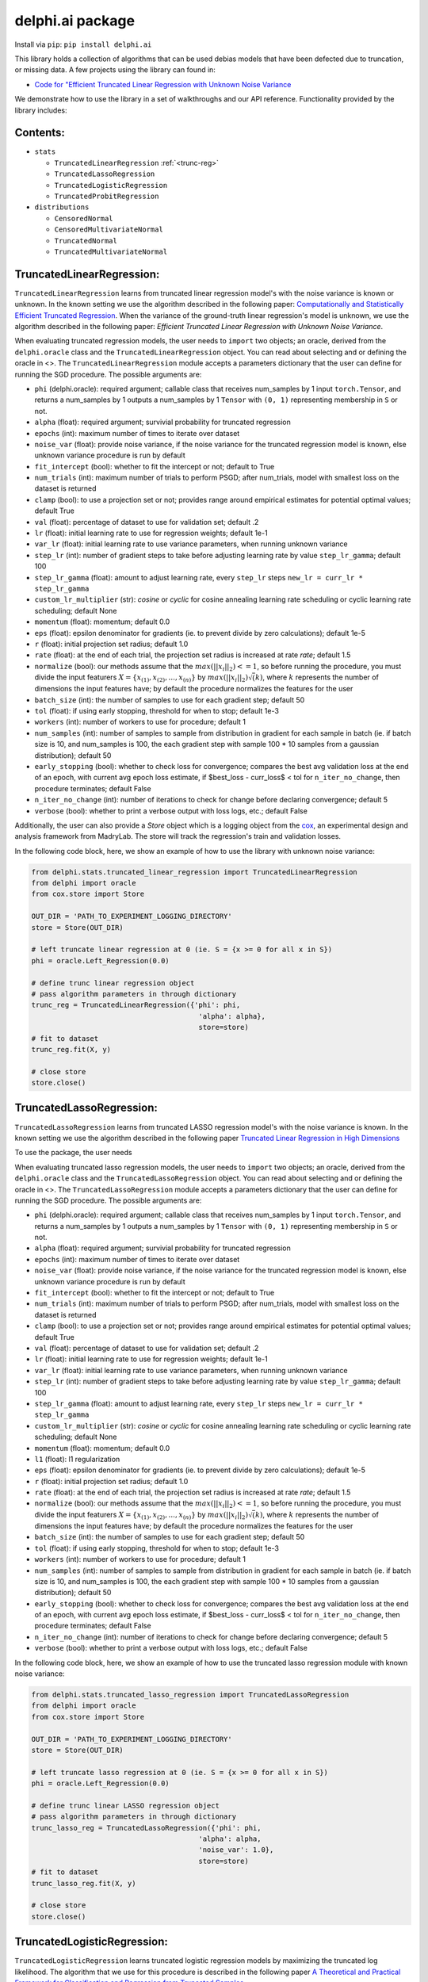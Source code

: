 delphi.ai package
=================
Install via ``pip``: ``pip install delphi.ai``

This library holds a collection of algorithms that can be used 
debias models that have been defected due to truncation, or missing data. A few 
projects using the library can found in: 
  
* `Code for "Efficient Truncated Linear Regression with Unknown Noise Variance <https://github.com/pstefanou12/Truncated-Regression-With-Unknown-Noise-Variance-NeurIPS-2021>`_

We demonstrate how to use the library in a set of walkthroughs and our API
reference. Functionality provided by the library includes:


Contents:
--------

* ``stats``
 
  * ``TruncatedLinearRegression`` :ref:`<trunc-reg>`
  * ``TruncatedLassoRegression``
  * ``TruncatedLogisticRegression``
  * ``TruncatedProbitRegression``
  
* ``distributions``
 
  * ``CensoredNormal``
  * ``CensoredMultivariateNormal``
  * ``TruncatedNormal``
  * ``TruncatedMultivariateNormal``


.. _trunc-reg:
TruncatedLinearRegression:
--------------------------
``TruncatedLinearRegression`` learns from truncated linear regression model's with the noise 
variance is known or unknown. In the known setting we use the algorithm described in the following
paper: `Computationally and Statistically Efficient Truncated Regression <https://arxiv.org/abs/2010.12000>`_. When 
the variance of the ground-truth linear regression's model is unknown, we use the algorithm described in 
the following paper: `Efficient Truncated Linear Regression with Unknown Noise Variance`.

When evaluating truncated regression models, the user needs to ``import`` two objects; an oracle, derived from 
the ``delphi.oracle`` class and the ``TruncatedLinearRegression`` object. You can read 
about selecting and or defining the oracle in <>. The ``TruncatedLinearRegression`` module accepts 
a parameters dictionary that the user can define for running the SGD procedure.
The possible arguments are: 

* ``phi`` (delphi.oracle): required argument; callable class that receives num_samples by 1 input ``torch.Tensor``, and returns a num_samples by 1 outputs a num_samples by 1 ``Tensor`` with ``(0, 1)`` representing membership in ``S`` or not.
* ``alpha`` (float): required argument; survivial probability for truncated regression
* ``epochs`` (int): maximum number of times to iterate over dataset
* ``noise_var`` (float): provide noise variance, if the noise variance for the truncated regression model is known, else unknown variance procedure is run by default
* ``fit_intercept`` (bool): whether to fit the intercept or not; default to True
* ``num_trials`` (int): maximum number of trials to perform PSGD; after num_trials, model with smallest loss on the dataset is returned
* ``clamp`` (bool): to use a projection set or not; provides range around empirical estimates for potential optimal values; default True 
* ``val`` (float): percentage of dataset to use for validation set; default .2
* ``lr`` (float): initial learning rate to use for regression weights; default 1e-1
* ``var_lr`` (float): initial learning rate to use variance parameters, when running unknown variance 
* ``step_lr`` (int): number of gradient steps to take before adjusting learning rate by value ``step_lr_gamma``; default 100
* ``step_lr_gamma`` (float): amount to adjust learning rate, every ``step_lr`` steps ``new_lr = curr_lr * step_lr_gamma``
* ``custom_lr_multiplier`` (str): `cosine` or `cyclic` for cosine annealing learning rate scheduling or cyclic learning rate scheduling; default None
* ``momentum`` (float): momentum; default 0.0 
* ``eps`` (float): epsilon denominator for gradients (ie. to prevent divide by zero calculations); default 1e-5
* ``r`` (float): initial projection set radius; default 1.0
* ``rate`` (float): at the end of each trial, the projection set radius is increased at rate `rate`; default 1.5
* ``normalize`` (bool): our methods assume that the :math:`max(||x_{i}||_{2}) <= 1`, so before running the procedure, you must  divide the input featurers :math:`X = \{x_{(1)}, x_{(2)}, ... , x_{(n)}\}` by :math:`max(||x_{i}||_{2}) \dot \sqrt(k)`, where :math:`k` represents the number of dimensions the input features have; by default the procedure normalizes the features for the user
* ``batch_size`` (int): the number of samples to use for each gradient step; default 50
* ``tol`` (float): if using early stopping, threshold for when to stop; default 1e-3
* ``workers`` (int): number of workers to use for procedure; default 1
* ``num_samples`` (int): number of samples to sample from distribution in gradient for each sample in batch (ie. if batch size is 10, and num_samples is 100, the each gradient step with sample 100 * 10 samples from a gaussian distribution); default 50
* ``early_stopping`` (bool): whether to check loss for convergence; compares the best avg validation loss at the end of an epoch, with current avg epoch loss estimate, if $best_loss - curr_loss$ < tol for ``n_iter_no_change``, then procedure terminates; default False
* ``n_iter_no_change`` (int): number of iterations to check for change before declaring convergence; default 5
* ``verbose`` (bool): whether to print a verbose output with loss logs, etc.; default False 
   
Additionally, the user can also provide a `Store` object which is a logging object from the `cox <https://github.com/MadryLab/cox>`_, an experimental design and analysis framework 
from MadryLab. The store will track the regression's train and validation losses.

In the following code block, here, we show an example of how to use the library with unknown noise variance: 
   
.. code-block:: python

  from delphi.stats.truncated_linear_regression import TruncatedLinearRegression
  from delphi import oracle
  from cox.store import Store

  OUT_DIR = 'PATH_TO_EXPERIMENT_LOGGING_DIRECTORY'
  store = Store(OUT_DIR)

  # left truncate linear regression at 0 (ie. S = {x >= 0 for all x in S})
  phi = oracle.Left_Regression(0.0)

  # define trunc linear regression object
  # pass algorithm parameters in through dictionary
  trunc_reg = TruncatedLinearRegression({'phi': phi, 
                                          'alpha': alpha}, 
                                          store=store)
  # fit to dataset
  trunc_reg.fit(X, y)

  # close store 
  store.close()

TruncatedLassoRegression:
--------------------------
``TruncatedLassoRegression`` learns from truncated LASSO regression model's with the noise 
variance is known. In the known setting we use the algorithm described in the following
paper `Truncated Linear Regression in High Dimensions <https://arxiv.org/abs/2007.14539>`_

To use the package, the user needs 

When evaluating truncated lasso regression models, the user needs to ``import`` two objects; an oracle, derived from 
the ``delphi.oracle`` class and the ``TruncatedLassoRegression`` object. You can read 
about selecting and or defining the oracle in <>. The ``TruncatedLassoRegression`` module accepts 
a parameters dictionary that the user can define for running the SGD procedure.
The possible arguments are: 

* ``phi`` (delphi.oracle): required argument; callable class that receives num_samples by 1 input ``torch.Tensor``, and returns a num_samples by 1 outputs a num_samples by 1 ``Tensor`` with ``(0, 1)`` representing membership in ``S`` or not.
* ``alpha`` (float): required argument; survivial probability for truncated regression
* ``epochs`` (int): maximum number of times to iterate over dataset
* ``noise_var`` (float): provide noise variance, if the noise variance for the truncated regression model is known, else unknown variance procedure is run by default
* ``fit_intercept`` (bool): whether to fit the intercept or not; default to True
* ``num_trials`` (int): maximum number of trials to perform PSGD; after num_trials, model with smallest loss on the dataset is returned
* ``clamp`` (bool): to use a projection set or not; provides range around empirical estimates for potential optimal values; default True 
* ``val`` (float): percentage of dataset to use for validation set; default .2
* ``lr`` (float): initial learning rate to use for regression weights; default 1e-1
* ``var_lr`` (float): initial learning rate to use variance parameters, when running unknown variance 
* ``step_lr`` (int): number of gradient steps to take before adjusting learning rate by value ``step_lr_gamma``; default 100
* ``step_lr_gamma`` (float): amount to adjust learning rate, every ``step_lr`` steps ``new_lr = curr_lr * step_lr_gamma``
* ``custom_lr_multiplier`` (str): `cosine` or `cyclic` for cosine annealing learning rate scheduling or cyclic learning rate scheduling; default None
* ``momentum`` (float): momentum; default 0.0 
* ``l1`` (float): l1 regularization
* ``eps`` (float): epsilon denominator for gradients (ie. to prevent divide by zero calculations); default 1e-5
* ``r`` (float): initial projection set radius; default 1.0
* ``rate`` (float): at the end of each trial, the projection set radius is increased at rate `rate`; default 1.5
* ``normalize`` (bool): our methods assume that the :math:`max(||x_{i}||_{2}) <= 1`, so before running the procedure, you must  divide the input featurers :math:`X = \{x_{(1)}, x_{(2)}, ... , x_{(n)}\}` by :math:`max(||x_{i}||_{2}) \dot \sqrt(k)`, where :math:`k` represents the number of dimensions the input features have; by default the procedure normalizes the features for the user
* ``batch_size`` (int): the number of samples to use for each gradient step; default 50
* ``tol`` (float): if using early stopping, threshold for when to stop; default 1e-3
* ``workers`` (int): number of workers to use for procedure; default 1
* ``num_samples`` (int): number of samples to sample from distribution in gradient for each sample in batch (ie. if batch size is 10, and num_samples is 100, the each gradient step with sample 100 * 10 samples from a gaussian distribution); default 50
* ``early_stopping`` (bool): whether to check loss for convergence; compares the best avg validation loss at the end of an epoch, with current avg epoch loss estimate, if $best_loss - curr_loss$ < tol for ``n_iter_no_change``, then procedure terminates; default False
* ``n_iter_no_change`` (int): number of iterations to check for change before declaring convergence; default 5
* ``verbose`` (bool): whether to print a verbose output with loss logs, etc.; default False 
   
In the following code block, here, we show an example of how to use the truncated lasso regression module with known noise variance: 
   
.. code-block:: python

  from delphi.stats.truncated_lasso_regression import TruncatedLassoRegression
  from delphi import oracle
  from cox.store import Store

  OUT_DIR = 'PATH_TO_EXPERIMENT_LOGGING_DIRECTORY'
  store = Store(OUT_DIR)

  # left truncate lasso regression at 0 (ie. S = {x >= 0 for all x in S})
  phi = oracle.Left_Regression(0.0)

  # define trunc linear LASSO regression object
  # pass algorithm parameters in through dictionary
  trunc_lasso_reg = TruncatedLassoRegression({'phi': phi, 
                                          'alpha': alpha, 
                                          'noise_var': 1.0},
                                          store=store)
  # fit to dataset
  trunc_lasso_reg.fit(X, y)

  # close store 
  store.close()

TruncatedLogisticRegression:
--------------------------
``TruncatedLogisticRegression`` learns truncated logistic regression models by maximizing the truncated log likelihood.
The algorithm that we use for this procedure is described in the following
paper `A Theoretical and Practical Framework for Classification and Regression from Truncated Samples <https://proceedings.mlr.press/v108/ilyas20a.html>`_.
.

When evaluating truncated logistic regression models, the user needs to ``import`` two objects; an oracle, derived from 
the ``delphi.oracle`` class and the ``TruncatedLogisticRegression`` object. You can read 
about selecting and or defining the oracle in <>. The ``TruncatedLogisticRegression`` module accepts 
a parameters dictionary that the user can define for running the SGD procedure.
The possible arguments are: 

* ``phi`` (delphi.oracle): required argument; callable class that receives num_samples by 1 input ``torch.Tensor``, and returns a num_samples by 1 outputs a num_samples by 1 ``Tensor`` with ``(0, 1)`` representing membership in ``S`` or not.
* ``alpha`` (float): required argument; survivial probability for truncated regression
* ``epochs`` (int): maximum number of times to iterate over dataset
* ``fit_intercept`` (bool): whether to fit the intercept or not; default to True
* ``num_trials`` (int): maximum number of trials to perform PSGD; after num_trials, model with smallest loss on the dataset is returned
* ``clamp`` (bool): to use a projection set or not; provides range around empirical estimates for potential optimal values; default True 
* ``val`` (float): percentage of dataset to use for validation set; default .2
* ``lr`` (float): initial learning rate to use for regression weights; default 1e-1
* ``var_lr`` (float): initial learning rate to use variance parameters, when running unknown variance 
* ``step_lr`` (int): number of gradient steps to take before adjusting learning rate by value ``step_lr_gamma``; default 100
* ``step_lr_gamma`` (float): amount to adjust learning rate, every ``step_lr`` steps ``new_lr = curr_lr * step_lr_gamma``
* ``custom_lr_multiplier`` (str): `cosine` or `cyclic` for cosine annealing learning rate scheduling or cyclic learning rate scheduling; default None
* ``momentum`` (float): momentum; default 0.0 
* ``eps`` (float): epsilon denominator for gradients (ie. to prevent divide by zero calculations); default 1e-5
* ``r`` (float): initial projection set radius; default 1.0
* ``rate`` (float): at the end of each trial, the projection set radius is increased at rate `rate`; default 1.5
* ``normalize`` (bool): our methods assume that the :math:`max(||x_{i}||_{2}) <= 1`, so before running the procedure, you must  divide the input featurers :math:`X = \{x_{(1)}, x_{(2)}, ... , x_{(n)}\}` by :math:`max(||x_{i}||_{2}) \dot \sqrt(k)`, where :math:`k` represents the number of dimensions the input features have; by default the procedure normalizes the features for the user
* ``batch_size`` (int): the number of samples to use for each gradient step; default 50
* ``tol`` (float): if using early stopping, threshold for when to stop; default 1e-3
* ``workers`` (int): number of workers to use for procedure; default 1
* ``num_samples`` (int): number of samples to sample from distribution in gradient for each sample in batch (ie. if batch size is 10, and num_samples is 100, the each gradient step with sample 100 * 10 samples from a gaussian distribution); default 50
* ``early_stopping`` (bool): whether to check loss for convergence; compares the best avg validation loss at the end of an epoch, with current avg epoch loss estimate, if $best_loss - curr_loss$ < tol for ``n_iter_no_change``, then procedure terminates; default False
* ``n_iter_no_change`` (int): number of iterations to check for change before declaring convergence; default 5
* ``verbose`` (bool): whether to print a verbose output with loss logs, etc.; default False 
   
In the following code block, here, we show an example of how to use the truncated logistic regression module: 
   
.. code-block:: python

  from delphi.stats.truncated_logistic_regression import TruncatedLogisticRegression
  from delphi import oracle
  from cox.store import Store

  OUT_DIR = 'PATH_TO_EXPERIMENT_LOGGING_DIRECTORY'
  store = Store(OUT_DIR)

  # left truncate logistic regression at 0 (ie. S = {x >= 0 for all x in S})
  phi = oracle.Left_Regression(0.0)

  # define truncated logistic regression object
  # pass algorithm parameters in through dictionary
  trunc_log_reg = TruncatedLogisticRegression({'phi': phi, 
                                          'alpha': alpha}, 
                                            store=store)
  # fit to dataset
  trunc_log_reg.fit(X, y)

  # close store 
  store.close()

TruncatedProbitRegression:
--------------------------
``TruncatedProbitRegression`` learns truncated probit regression models, by maximizing the truncated log likelihood.
The algorithm that we use for this procedure is described in the following
paper `A Theoretical and Practical Framework for Classification and Regression from Truncated Samples <https://proceedings.mlr.press/v108/ilyas20a.html>`_.

When evaluating truncated logistic regression models, the user needs to ``import`` two objects; an oracle, derived from 
the ``delphi.oracle`` class and the ``TruncatedProbitRegression`` object. You can read 
about selecting and or defining the oracle in <>. The ``TruncatedProbitRegression`` module accepts 
a parameters dictionary that the user can define for running the SGD procedure.
The possible arguments are: 

* ``phi`` (delphi.oracle): required argument; callable class that receives num_samples by 1 input ``torch.Tensor``, and returns a num_samples by 1 outputs a num_samples by 1 ``Tensor`` with ``(0, 1)`` representing membership in ``S`` or not.
* ``alpha`` (float): required argument; survivial probability for truncated regression
* ``epochs`` (int): maximum number of times to iterate over dataset
* ``fit_intercept`` (bool): whether to fit the intercept or not; default to True
* ``num_trials`` (int): maximum number of trials to perform PSGD; after num_trials, model with smallest loss on the dataset is returned
* ``clamp`` (bool): to use a projection set or not; provides range around empirical estimates for potential optimal values; default True 
* ``val`` (float): percentage of dataset to use for validation set; default .2
* ``lr`` (float): initial learning rate to use for regression weights; default 1e-1
* ``step_lr`` (int): number of gradient steps to take before adjusting learning rate by value ``step_lr_gamma``; default 100
* ``step_lr_gamma`` (float): amount to adjust learning rate, every ``step_lr`` steps ``new_lr = curr_lr * step_lr_gamma``
* ``custom_lr_multiplier`` (str): `cosine` or `cyclic` for cosine annealing learning rate scheduling or cyclic learning rate scheduling; default None
* ``momentum`` (float): momentum; default 0.0 
* ``eps`` (float): epsilon denominator for gradients (ie. to prevent divide by zero calculations); default 1e-5
* ``r`` (float): initial projection set radius; default 1.0
* ``rate`` (float): at the end of each trial, the projection set radius is increased at rate `rate`; default 1.5
* ``normalize`` (bool): our methods assume that the :math:`max(||x_{i}||_{2}) <= 1`, so before running the procedure, you must  divide the input featurers :math:`X = \{x_{(1)}, x_{(2)}, ... , x_{(n)}\}` by :math:`max(||x_{i}||_{2}) \dot \sqrt(k)`, where :math:`k` represents the number of dimensions the input features have; by default the procedure normalizes the features for the user
* ``batch_size`` (int): the number of samples to use for each gradient step; default 50
* ``tol`` (float): if using early stopping, threshold for when to stop; default 1e-3
* ``workers`` (int): number of workers to use for procedure; default 1
* ``num_samples`` (int): number of samples to sample from distribution in gradient for each sample in batch (ie. if batch size is 10, and num_samples is 100, the each gradient step with sample 100 * 10 samples from a gaussian distribution); default 50
* ``early_stopping`` (bool): whether to check loss for convergence; compares the best avg validation loss at the end of an epoch, with current avg epoch loss estimate, if $best_loss - curr_loss$ < tol for ``n_iter_no_change``, then procedure terminates; default False
* ``n_iter_no_change`` (int): number of iterations to check for change before declaring convergence; default 5
* ``verbose`` (bool): whether to print a verbose output with loss logs, etc.; default False 
   
In the following code block, here, we show an example of how to use the truncated probit regression module: 
   
.. code-block:: python

  from delphi.stats.truncated_probit_regression import TruncatedProbitRegression
  from delphi import oracle
  from cox.store import Store

  OUT_DIR = 'PATH_TO_EXPERIMENT_LOGGING_DIRECTORY'
  store = Store(OUT_DIR)

  # left truncate probit regression at 0 (ie. S = {x >= 0 for all x in S})
  phi = oracle.Left_Regression(0.0)

  # define truncated probit regression object
  # pass algorithm parameters in through dictionary
  trunc_prob_reg = TruncatedProbitRegression({'phi': phi, 
                                          'alpha': alpha}, 
                                            store=store)
  # fit to dataset
  trunc_prob_reg.fit(X, y)

  # close store 
  store.close()

CensoredNormal:
--------------------------
``CensoredNormal`` learns censored normal distributions, by maximizing the truncated log likelihood.
The algorithm that we use for this procedure is described in the following
paper `Efficient Statistics in High Dimensions from Truncated Samples <https://arxiv.org/abs/1809.03986>`_.

When evaluating censored normal distributions, the user needs to ``import`` two objects; an oracle, derived from 
the ``delphi.oracle`` class and the ``CensoredNormal`` object. You can read 
about selecting and or defining the oracle in <>. The ``CensoredNormal`` module accepts 
a parameters dictionary that the user can define for running the SGD procedure.
The possible arguments are: 

* ``phi`` (delphi.oracle): required argument; callable class that receives num_samples by 1 input ``torch.Tensor``, and returns a num_samples by 1 outputs a num_samples by 1 ``Tensor`` with ``(0, 1)`` representing membership in ``S`` or not.
* ``alpha`` (float): required argument; survivial probability for truncated regression
* ``variance`` (float): provide distribution's variance, if the distribution's variance is given, the mean is exclusively calculated 
* ``epochs`` (int): maximum number of times to iterate over dataset
* ``num_trials`` (int): maximum number of trials to perform PSGD; after num_trials, model with smallest loss on the dataset is returned
* ``clamp`` (bool): to use a projection set or not; provides range around empirical estimates for potential optimal values; default True 
* ``val`` (float): percentage of dataset to use for validation set; default .2
* ``lr`` (float): initial learning rate to use for regression weights; default 1e-1
* ``step_lr`` (int): number of gradient steps to take before adjusting learning rate by value ``step_lr_gamma``; default 100
* ``step_lr_gamma`` (float): amount to adjust learning rate, every ``step_lr`` steps ``new_lr = curr_lr * step_lr_gamma``
* ``custom_lr_multiplier`` (str): `cosine` or `cyclic` for cosine annealing learning rate scheduling or cyclic learning rate scheduling; default None
* ``momentum`` (float): momentum; default 0.0 
* ``eps`` (float): epsilon denominator for gradients (ie. to prevent divide by zero calculations); default 1e-5
* ``r`` (float): initial projection set radius; default 1.0
* ``rate`` (float): at the end of each trial, the projection set radius is increased at rate `rate`; default 1.5
* ``batch_size`` (int): the number of samples to use for each gradient step; default 50
* ``tol`` (float): if using early stopping, threshold for when to stop; default 1e-3
* ``workers`` (int): number of workers to use for procedure; default 1
* ``num_samples`` (int): number of samples to sample from distribution in gradient for each sample in batch (ie. if batch size is 10, and num_samples is 100, the each gradient step with sample 100 * 10 samples from a gaussian distribution); default 50
* ``early_stopping`` (bool): whether to check loss for convergence; compares the best avg validation loss at the end of an epoch, with current avg epoch loss estimate, if $best_loss - curr_loss$ < tol for ``n_iter_no_change``, then procedure terminates; default False
* ``n_iter_no_change`` (int): number of iterations to check for change before declaring convergence; default 5
* ``verbose`` (bool): whether to print a verbose output with loss logs, etc.; default False 
   
In the following code block, here, we show an example of how to use the censored normal distribution module: 
   
.. code-block:: python

  from delphi.distributions.censored_normal import CensoredNormal
  from delphi import oracle
  from cox.store import Store

  OUT_DIR = 'PATH_TO_EXPERIMENT_LOGGING_DIRECTORY'
  store = Store(OUT_DIR)

  # left truncate 0 (ie. S = {x >= 0 for all x in S})
  phi = oracle.Left_Distribution(0.0)

  # define censored normal distribution object
  # pass algorithm parameters in through dictionary
  censored = CensoredNormal({'phi': phi, 
                              'alpha': alpha}, 
                              store=store)
  # fit to dataset
  censored.fit(S)

  # close store 
  store.close()

CensoredMultivariateNormal:
--------------------------
``CensoredMultivariateNormal`` learns censored multivariate normal distributions, by maximizing the truncated log likelihood.
The algorithm that we use for this procedure is described in the following
paper `Efficient Statistics in High Dimensions from Truncated Samples <https://arxiv.org/abs/1809.03986>`_.

When evaluating censored multivariate normal distributions, the user needs to ``import`` two objects; an oracle, derived from 
the ``delphi.oracle`` class and the ``CensoredMultivariateNormal`` object. You can read 
about selecting and or defining the oracle in <>. The ``CensoredMultivariateNormal`` module accepts 
a parameters dictionary that the user can define for running the SGD procedure.
The possible arguments are: 

* ``phi`` (delphi.oracle): required argument; callable class that receives num_samples by 1 input ``torch.Tensor``, and returns a num_samples by 1 outputs a num_samples by 1 ``Tensor`` with ``(0, 1)`` representing membership in ``S`` or not.
* ``alpha`` (float): required argument; survivial probability for truncated regression
* ``covariance_matrix`` (torch.Tensor): provide distribution's covariance_matrix, if the distribution's covariance_matrix is given, the mean vector is exclusively calculated 
* ``epochs`` (int): maximum number of times to iterate over dataset
* ``num_trials`` (int): maximum number of trials to perform PSGD; after num_trials, model with smallest loss on the dataset is returned
* ``clamp`` (bool): to use a projection set or not; provides range around empirical estimates for potential optimal values; default True 
* ``val`` (float): percentage of dataset to use for validation set; default .2
* ``lr`` (float): initial learning rate to use for regression weights; default 1e-1
* ``step_lr`` (int): number of gradient steps to take before adjusting learning rate by value ``step_lr_gamma``; default 100
* ``step_lr_gamma`` (float): amount to adjust learning rate, every ``step_lr`` steps ``new_lr = curr_lr * step_lr_gamma``
* ``custom_lr_multiplier`` (str): `cosine` or `cyclic` for cosine annealing learning rate scheduling or cyclic learning rate scheduling; default None
* ``momentum`` (float): momentum; default 0.0 
* ``eps`` (float): epsilon denominator for gradients (ie. to prevent divide by zero calculations); default 1e-5
* ``r`` (float): initial projection set radius; default 1.0
* ``rate`` (float): at the end of each trial, the projection set radius is increased at rate `rate`; default 1.5
* ``batch_size`` (int): the number of samples to use for each gradient step; default 50
* ``tol`` (float): if using early stopping, threshold for when to stop; default 1e-3
* ``workers`` (int): number of workers to use for procedure; default 1
* ``num_samples`` (int): number of samples to sample from distribution in gradient for each sample in batch (ie. if batch size is 10, and num_samples is 100, the each gradient step with sample 100 * 10 samples from a gaussian distribution); default 50
* ``early_stopping`` (bool): whether to check loss for convergence; compares the best avg validation loss at the end of an epoch, with current avg epoch loss estimate, if $best_loss - curr_loss$ < tol for ``n_iter_no_change``, then procedure terminates; default False
* ``n_iter_no_change`` (int): number of iterations to check for change before declaring convergence; default 5
* ``verbose`` (bool): whether to print a verbose output with loss logs, etc.; default False 
   
In the following code block, here, we show an example of how to use the censored multivariate normal distribution module: 
   
.. code-block:: python

  from delphi.distributions.censored_multivariate_normal import CensoredMultivariateNormal
  from delphi import oracle
  from cox.store import Store

  OUT_DIR = 'PATH_TO_EXPERIMENT_LOGGING_DIRECTORY'
  store = Store(OUT_DIR)

  # left truncate 0 (ie. S = {x >= 0 for all x in S})
  phi = oracle.Left_Distribution([0.0, 0.0])

  # define censored multivariate normal distribution object
  # pass algorithm parameters in through dictionary
  censored = CensoredMultivariateNormal({'phi': phi, 
                              'alpha': alpha}, 
                              store=store)
  # fit to dataset
  censored.fit(S)

  # close store 
  store.close()

TruncatedNormal:
--------------------------
``TruncatedNormal`` learns truncated normal distributions, with unknown truncation, by maximizing the truncated log likelihood.
The algorithm that we use for this procedure is described in the following
paper `Efficient Truncated Statistics with Unknown Truncation <https://arxiv.org/abs/1908.01034>`_.

When evaluating truncated normal distributions, the user needs to ``import`` two objects; an oracle, derived from 
the ``delphi.oracle`` class and the ``TruncatedNormal`` object. You can read 
about selecting and or defining the oracle in <>. The ``TruncatedNormal`` module accepts 
a parameters dictionary that the user can define for running the SGD procedure.
The possible arguments are: 

* ``phi`` (delphi.oracle): required argument; callable class that receives num_samples by 1 input ``torch.Tensor``, and returns a num_samples by 1 outputs a num_samples by 1 ``Tensor`` with ``(0, 1)`` representing membership in ``S`` or not.
* ``alpha`` (float): required argument; survivial probability for truncated regression
* ``covariance_matrix`` (torch.Tensor): provide distribution's covariance_matrix, if the distribution's covariance_matrix is given, the mean vector is exclusively calculated 
* ``epochs`` (int): maximum number of times to iterate over dataset
* ``num_trials`` (int): maximum number of trials to perform PSGD; after num_trials, model with smallest loss on the dataset is returned
* ``clamp`` (bool): to use a projection set or not; provides range around empirical estimates for potential optimal values; default True 
* ``val`` (float): percentage of dataset to use for validation set; default .2
* ``lr`` (float): initial learning rate to use for regression weights; default 1e-1
* ``step_lr`` (int): number of gradient steps to take before adjusting learning rate by value ``step_lr_gamma``; default 100
* ``step_lr_gamma`` (float): amount to adjust learning rate, every ``step_lr`` steps ``new_lr = curr_lr * step_lr_gamma``
* ``custom_lr_multiplier`` (str): `cosine` or `cyclic` for cosine annealing learning rate scheduling or cyclic learning rate scheduling; default None
* ``momentum`` (float): momentum; default 0.0 
* ``eps`` (float): epsilon denominator for gradients (ie. to prevent divide by zero calculations); default 1e-5
* ``r`` (float): initial projection set radius; default 1.0
* ``rate`` (float): at the end of each trial, the projection set radius is increased at rate `rate`; default 1.5
* ``batch_size`` (int): the number of samples to use for each gradient step; default 50
* ``tol`` (float): if using early stopping, threshold for when to stop; default 1e-3
* ``workers`` (int): number of workers to use for procedure; default 1
* ``num_samples`` (int): number of samples to sample from distribution in gradient for each sample in batch (ie. if batch size is 10, and num_samples is 100, the each gradient step with sample 100 * 10 samples from a gaussian distribution); default 50
* ``early_stopping`` (bool): whether to check loss for convergence; compares the best avg validation loss at the end of an epoch, with current avg epoch loss estimate, if $best_loss - curr_loss$ < tol for ``n_iter_no_change``, then procedure terminates; default False
* ``n_iter_no_change`` (int): number of iterations to check for change before declaring convergence; default 5
* ``verbose`` (bool): whether to print a verbose output with loss logs, etc.; default False 
* ``d`` (int): degree of expansion to use for Hermite polynomial when learning truncation set; default 100
   
In the following code block, here, we show an example of how to use the truncated normal distribution module: 
   
.. code-block:: python

  from delphi.distributions.truncated_normal import TruncatedNormal
  from delphi import oracle
  from cox.store import Store

  OUT_DIR = 'PATH_TO_EXPERIMENT_LOGGING_DIRECTORY'
  store = Store(OUT_DIR)

  # left truncate 0 (ie. S = {x >= 0 for all x in S})
  phi = oracle.Left_Distribution(0.0)

  # define truncated normal distribution object
  # pass algorithm parameters in through dictionary
  truncated = TruncatedNormal({'phi': phi, 
                              'alpha': alpha, 
                              'd': 100}, 
                              store=store)
  # fit to dataset
  truncated.fit(S)

  # close store 
  store.close()

TruncatedMultivariateNormal:
--------------------------
``TruncatedMultivariateNormal`` learns truncated multivariate normal distributions, with unknown truncation, by maximizing the truncated log likelihood.
The algorithm that we use for this procedure is described in the following
paper `Efficient Truncated Statistics with Unknown Truncation <https://arxiv.org/abs/1908.01034>`_.

When evaluating truncated multivariate normal distributions, the user needs to ``import`` two objects; an oracle, derived from 
the ``delphi.oracle`` class and the ``TruncatedMultivariateNormal`` object. You can read 
about selecting and or defining the oracle in <>. The ``TruncatedNormal`` module accepts 
a parameters dictionary that the user can define for running the SGD procedure.
The possible arguments are: 

* ``phi`` (delphi.oracle): required argument; callable class that receives num_samples by 1 input ``torch.Tensor``, and returns a num_samples by 1 outputs a num_samples by 1 ``Tensor`` with ``(0, 1)`` representing membership in ``S`` or not.
* ``alpha`` (float): required argument; survivial probability for truncated regression
* ``variance`` (float): provide distribution's variance, if the distribution's variance is given, the mean is exclusively calculated 
* ``epochs`` (int): maximum number of times to iterate over dataset
* ``num_trials`` (int): maximum number of trials to perform PSGD; after num_trials, model with smallest loss on the dataset is returned
* ``clamp`` (bool): to use a projection set or not; provides range around empirical estimates for potential optimal values; default True 
* ``val`` (float): percentage of dataset to use for validation set; default .2
* ``lr`` (float): initial learning rate to use for regression weights; default 1e-1
* ``step_lr`` (int): number of gradient steps to take before adjusting learning rate by value ``step_lr_gamma``; default 100
* ``step_lr_gamma`` (float): amount to adjust learning rate, every ``step_lr`` steps ``new_lr = curr_lr * step_lr_gamma``
* ``custom_lr_multiplier`` (str): `cosine` or `cyclic` for cosine annealing learning rate scheduling or cyclic learning rate scheduling; default None
* ``momentum`` (float): momentum; default 0.0 
* ``eps`` (float): epsilon denominator for gradients (ie. to prevent divide by zero calculations); default 1e-5
* ``r`` (float): initial projection set radius; default 1.0
* ``rate`` (float): at the end of each trial, the projection set radius is increased at rate `rate`; default 1.5
* ``batch_size`` (int): the number of samples to use for each gradient step; default 50
* ``tol`` (float): if using early stopping, threshold for when to stop; default 1e-3
* ``workers`` (int): number of workers to use for procedure; default 1
* ``num_samples`` (int): number of samples to sample from distribution in gradient for each sample in batch (ie. if batch size is 10, and num_samples is 100, the each gradient step with sample 100 * 10 samples from a gaussian distribution); default 50
* ``early_stopping`` (bool): whether to check loss for convergence; compares the best avg validation loss at the end of an epoch, with current avg epoch loss estimate, if $best_loss - curr_loss$ < tol for ``n_iter_no_change``, then procedure terminates; default False
* ``n_iter_no_change`` (int): number of iterations to check for change before declaring convergence; default 5
* ``verbose`` (bool): whether to print a verbose output with loss logs, etc.; default False 
* ``d`` (int): degree of expansion to use for Hermite polynomial when learning truncation set; default 100
   
In the following code block, here, we show an example of how to use the truncated multivariate normal distribution module: 
   
.. code-block:: python

  from delphi.distributions.truncated_multivariate_normal import TruncatedMultivariateNormal
  from delphi import oracle
  from cox.store import Store

  OUT_DIR = 'PATH_TO_EXPERIMENT_LOGGING_DIRECTORY'
  store = Store(OUT_DIR)

  # left truncate 0 (ie. S = {x >= 0 for all x in S})
  phi = oracle.Left_Distribution(0.0)

  # define truncated normal distribution object
  # pass algorithm parameters in through dictionary
  truncated = TruncatedMultivariateNormal({'phi': phi, 
                              'alpha': alpha, 
                              'd': 100}, 
                              store=store)
  # fit to dataset
  truncated.fit(S)

  # close store 
  store.close()
